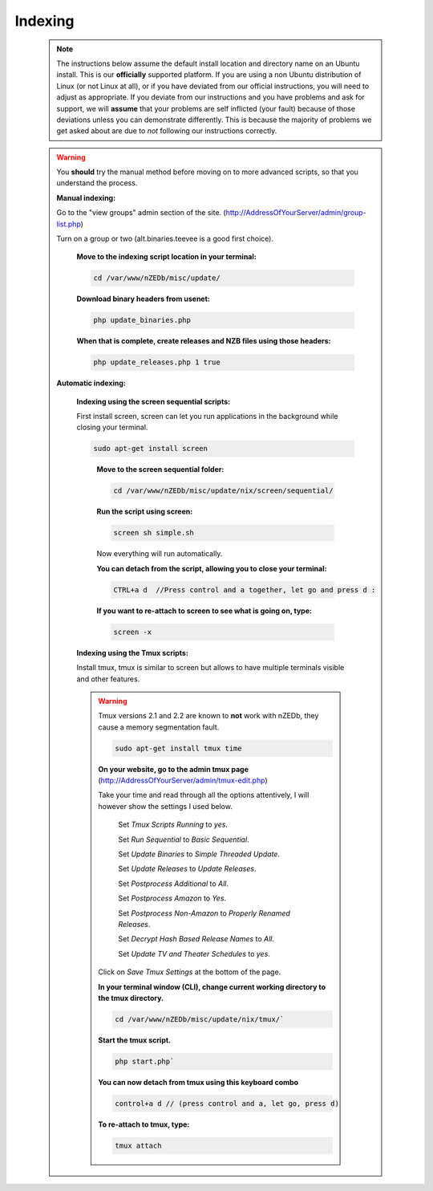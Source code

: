 .. _indexing:

**Indexing**
++++++++++++

 .. note:: The instructions below assume the default install location and directory name on an Ubuntu install.  This is our **officially** supported platform.  If you are using a non Ubuntu distribution of Linux (or not Linux at all), or if you have deviated from our official instructions, you will need to adjust as appropriate.  If you deviate from our instructions and you have problems and ask for support, we will **assume** that your problems are self inflicted (your fault) because of those deviations unless you can demonstrate differently. This is because the majority of problems we get asked about are due to *not* following our instructions correctly.

 .. warning:: You **should** try the manual method before moving on to more advanced scripts, so that you understand the process.


  .. sectnum::

  **Manual indexing:**

  Go to the "view groups" admin section of the site. (http://AddressOfYourServer/admin/group-list.php)

  Turn on a group or two (alt.binaries.teevee is a good first choice).


   .. sectnum::

   **Move to the indexing script location in your terminal:**

   .. code:: bash

    cd /var/www/nZEDb/misc/update/


   .. sectnum::

   **Download binary headers from usenet:**

   .. code:: bash

    php update_binaries.php


   .. sectnum::

   **When that is complete, create releases and NZB files using those headers:**

   .. code:: bash

    php update_releases.php 1 true


  .. sectnum::

  **Automatic indexing:**


   .. sectnum::

   **Indexing using the screen sequential scripts:**

   First install screen, screen can let you run applications in the background while closing your terminal.

   .. code:: bash

    sudo apt-get install screen
   ..

    .. sectnum::

    **Move to the screen sequential folder:**

    .. code:: bash

     cd /var/www/nZEDb/misc/update/nix/screen/sequential/



    .. sectnum::

    **Run the script using screen:**

    .. code:: bash

     screen sh simple.sh

    Now everything will run automatically.


    .. sectnum::

    **You can detach from the script, allowing you to close your terminal:**


    .. code:: bash

     CTRL+a d  //Press control and a together, let go and press d :


    .. sectnum::

    **If you want to re-attach to screen to see what is going on, type:**


    .. code:: bash

     screen -x


   .. sectnum::

   **Indexing using the Tmux scripts:**

   Install tmux, tmux is similar to screen but allows to have multiple terminals visible and other features.

   .. warning:: Tmux versions 2.1 and 2.2 are known to **not** work with nZEDb, they cause a memory segmentation fault.


    .. code:: bash

     sudo apt-get install tmux time


    .. sectnum::

    **On your website, go to the admin tmux page** (http://AddressOfYourServer/admin/tmux-edit.php)

    Take your time and read through all the options attentively, I will however show the settings I used below.

     Set `Tmux Scripts Running` to `yes`.

     Set `Run Sequential` to `Basic Sequential`.

     Set `Update Binaries` to `Simple Threaded Update`.

     Set `Update Releases` to `Update Releases`.

     Set `Postprocess Additional` to `All`.

     Set `Postprocess Amazon` to `Yes`.

     Set `Postprocess Non-Amazon` to `Properly Renamed Releases`.

     Set `Decrypt Hash Based Release Names` to `All`.

     Set `Update TV and Theater Schedules` to `yes`.

    Click on `Save Tmux Settings` at the bottom of the page.


    .. sectnum::

    **In your terminal window (CLI), change current working directory to the tmux directory.**

    .. code:: bash

     cd /var/www/nZEDb/misc/update/nix/tmux/`


    .. sectnum::

    **Start the tmux script.**

    .. code:: bash

     php start.php`


    .. sectnum::

    **You can now detach from tmux using this keyboard combo**

    .. code:: bash

     control+a d // (press control and a, let go, press d)


    .. sectnum::

    **To re-attach to tmux, type:**

    .. code:: bash

     tmux attach
